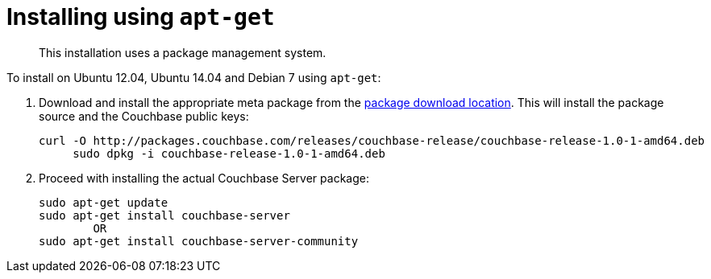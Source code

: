 [#topic_yry_v5c_kv]
= Installing using `apt-get`

[abstract]
This installation uses a package management system.

To install on Ubuntu 12.04, Ubuntu 14.04 and Debian 7 using `apt-get`:

. Download and install the appropriate meta package from the http://packages.couchbase.com/releases/couchbase-release/couchbase-release-1.0-0-amd64.deb[package download location].
This will install the package source and the Couchbase public keys:
+
----
curl -O http://packages.couchbase.com/releases/couchbase-release/couchbase-release-1.0-1-amd64.deb
     sudo dpkg -i couchbase-release-1.0-1-amd64.deb
----

. Proceed with installing the actual Couchbase Server package:
+
----
sudo apt-get update
sudo apt-get install couchbase-server
        OR
sudo apt-get install couchbase-server-community
----
